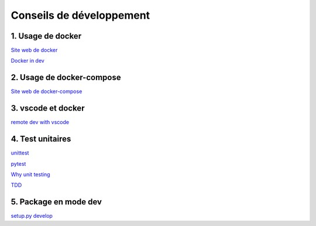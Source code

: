 Conseils de développement
=========================

1. Usage de docker
------------------

`Site web de docker <https://www.docker.com/>`_

`Docker in dev <https://blog.octo.com/pourquoi-utiliser-docker-en-tant-que-dev/>`_


2. Usage de docker-compose
--------------------------

`Site web de docker-compose <https://docs.docker.com/compose/>`_


3. vscode et docker
-------------------

`remote dev with vscode <https://code.visualstudio.com/docs/remote/containers>`_


4. Test unitaires
-----------------

`unittest <https://docs.python.org/fr/3/library/unittest.html>`_

`pytest <https://docs.pytest.org/en/stable/>`_

`Why unit testing <https://dzone.com/articles/top-8-benefits-of-unit-testing>`_

`TDD <https://fr.wikipedia.org/wiki/Test_driven_development>`_


5. Package en mode dev
----------------------

`setup.py develop <https://python-packaging-tutorial.readthedocs.io/en/latest/setup_py.html#under-development>`_
